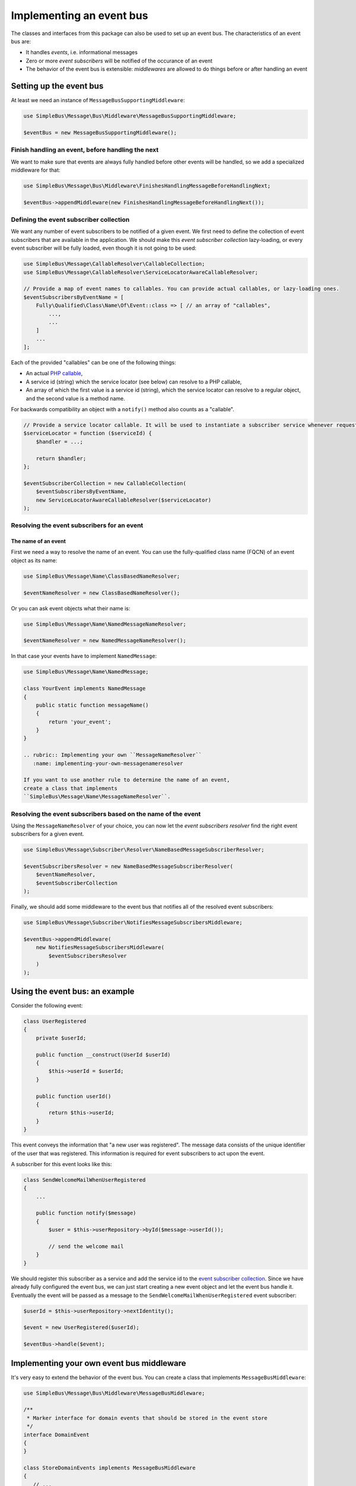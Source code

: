 Implementing an event bus
=========================

The classes and interfaces from this package can also be used to set up
an event bus. The characteristics of an event bus are:

-  It handles *events*, i.e. informational messages
-  Zero or more *event subscribers* will be notified of the occurance of
   an event
-  The behavior of the event bus is extensible: *middlewares* are
   allowed to do things before or after handling an event

Setting up the event bus
------------------------

At least we need an instance of ``MessageBusSupportingMiddleware``:

.. code-block::  php

    use SimpleBus\Message\Bus\Middleware\MessageBusSupportingMiddleware;

    $eventBus = new MessageBusSupportingMiddleware();

Finish handling an event, before handling the next
~~~~~~~~~~~~~~~~~~~~~~~~~~~~~~~~~~~~~~~~~~~~~~~~~~

We want to make sure that events are always fully handled before other
events will be handled, so we add a specialized middleware for that:

.. code-block::  php

    use SimpleBus\Message\Bus\Middleware\FinishesHandlingMessageBeforeHandlingNext;

    $eventBus->appendMiddleware(new FinishesHandlingMessageBeforeHandlingNext());

Defining the event subscriber collection
~~~~~~~~~~~~~~~~~~~~~~~~~~~~~~~~~~~~~~~~

We want any number of event subscribers to be notified of a given event.
We first need to define the collection of event subscribers that are
available in the application. We should make this *event subscriber
collection* lazy-loading, or every event subscriber will be fully
loaded, even though it is not going to be used:

.. code-block::  php

    use SimpleBus\Message\CallableResolver\CallableCollection;
    use SimpleBus\Message\CallableResolver\ServiceLocatorAwareCallableResolver;

    // Provide a map of event names to callables. You can provide actual callables, or lazy-loading ones.
    $eventSubscribersByEventName = [
        Fully\Qualified\Class\Name\Of\Event::class => [ // an array of "callables",
            ...,
            ...
        ]
        ...
    ];

Each of the provided "callables" can be one of the following things:

-  An actual `PHP
   callable <http://php.net/manual/en/language.types.callable.php>`__,
-  A service id (string) which the service locator (see below) can
   resolve to a PHP callable,
-  An array of which the first value is a service id (string), which the
   service locator can resolve to a regular object, and the second value
   is a method name.

For backwards compatibility an object with a ``notify()`` method also
counts as a "callable".

.. code-block::  php

    // Provide a service locator callable. It will be used to instantiate a subscriber service whenever requested.
    $serviceLocator = function ($serviceId) {
        $handler = ...;

        return $handler;
    };

    $eventSubscriberCollection = new CallableCollection(
        $eventSubscribersByEventName,
        new ServiceLocatorAwareCallableResolver($serviceLocator)
    );

Resolving the event subscribers for an event
~~~~~~~~~~~~~~~~~~~~~~~~~~~~~~~~~~~~~~~~~~~~

The name of an event
^^^^^^^^^^^^^^^^^^^^

First we need a way to resolve the name of an event. You can use the
fully-qualified class name (FQCN) of an event object as its name:

.. code-block::  php

    use SimpleBus\Message\Name\ClassBasedNameResolver;

    $eventNameResolver = new ClassBasedNameResolver();

Or you can ask event objects what their name is:

.. code-block::  php

    use SimpleBus\Message\Name\NamedMessageNameResolver;

    $eventNameResolver = new NamedMessageNameResolver();

In that case your events have to implement ``NamedMessage``:

.. code-block::  php

    use SimpleBus\Message\Name\NamedMessage;

    class YourEvent implements NamedMessage
    {
        public static function messageName()
        {
            return 'your_event';
        }
    }

    .. rubric:: Implementing your own ``MessageNameResolver``
       :name: implementing-your-own-messagenameresolver

    If you want to use another rule to determine the name of an event,
    create a class that implements
    ``SimpleBus\Message\Name\MessageNameResolver``.

Resolving the event subscribers based on the name of the event
~~~~~~~~~~~~~~~~~~~~~~~~~~~~~~~~~~~~~~~~~~~~~~~~~~~~~~~~~~~~~~

Using the ``MessageNameResolver`` of your choice, you can now let the
*event subscribers resolver* find the right event subscribers for a
given event.

.. code-block::  php

    use SimpleBus\Message\Subscriber\Resolver\NameBasedMessageSubscriberResolver;

    $eventSubscribersResolver = new NameBasedMessageSubscriberResolver(
        $eventNameResolver,
        $eventSubscriberCollection
    );

Finally, we should add some middleware to the event bus that notifies
all of the resolved event subscribers:

.. code-block::  php

    use SimpleBus\Message\Subscriber\NotifiesMessageSubscribersMiddleware;

    $eventBus->appendMiddleware(
        new NotifiesMessageSubscribersMiddleware(
            $eventSubscribersResolver
        )
    );

Using the event bus: an example
-------------------------------

Consider the following event:

.. code-block::  php

    class UserRegistered
    {
        private $userId;

        public function __construct(UserId $userId)
        {
            $this->userId = $userId;
        }

        public function userId()
        {
            return $this->userId;
        }
    }

This event conveys the information that "a new user was registered". The
message data consists of the unique identifier of the user that was
registered. This information is required for event subscribers to act
upon the event.

A subscriber for this event looks like this:

.. code-block::  php

    class SendWelcomeMailWhenUserRegistered
    {
        ...

        public function notify($message)
        {
            $user = $this->userRepository->byId($message->userId());

            // send the welcome mail
        }
    }

We should register this subscriber as a service and add the service id
to the `event subscriber collection <#event-subscriber-collection>`__.
Since we have already fully configured the event bus, we can just start
creating a new event object and let the event bus handle it. Eventually
the event will be passed as a message to the
``SendWelcomeMailWhenUserRegistered`` event subscriber:

.. code-block::  php

    $userId = $this->userRepository->nextIdentity();

    $event = new UserRegistered($userId);

    $eventBus->handle($event);

Implementing your own event bus middleware
------------------------------------------

It's very easy to extend the behavior of the event bus. You can
create a class that implements ``MessageBusMiddleware``:

.. code-block::  php

    use SimpleBus\Message\Bus\Middleware\MessageBusMiddleware;

    /**
     * Marker interface for domain events that should be stored in the event store
     */
    interface DomainEvent
    {
    }

    class StoreDomainEvents implements MessageBusMiddleware
    {
       // ...

        public function handle($message, callable $next)
        {
            if ($message instanceof DomainEvent) {
                // store the domain event
                $this->eventStore->add($message);
            }

            // let other middlewares do their job
            $next($message);
        }
    }

You should add an instance of that class as middleware to any
``MessageBusSupportingMiddleware`` instance (like the event bus we
created earlier):

.. code-block::  php

    $eventBus->appendMiddleware(new StoreDomainEvents());

Make sure that you do this at the right place, before or after you
add the other middlewares.

Calling ``$next($message)`` will make sure that the next middleware
in line is able to handle the message.

Logging messages
----------------

To log every message that passes through the event bus, add the
``LoggingMiddleware`` right before the
``NotifiesMessageSubscribersMiddleware``. Make sure to set up a
`PSR-3 compliant logger <http://www.php-fig.org/psr/psr-3/>`__
first:

.. code-block::  php

    use Psr\Log\LoggerInterface;
    use Psr\Log\LogLevel;
    use SimpleBus\Message\Logging\LoggingMiddleware;

    // $logger is an instance of LoggerInterface
    $logger = ...;
    $loggingMiddleware = new LoggingMiddleware($logger, LogLevel::DEBUG);
    $eventBus->appendMiddleware($loggingMiddleware);

Continue to read about `recording events and handling
them <message_recorder.md>`__.
